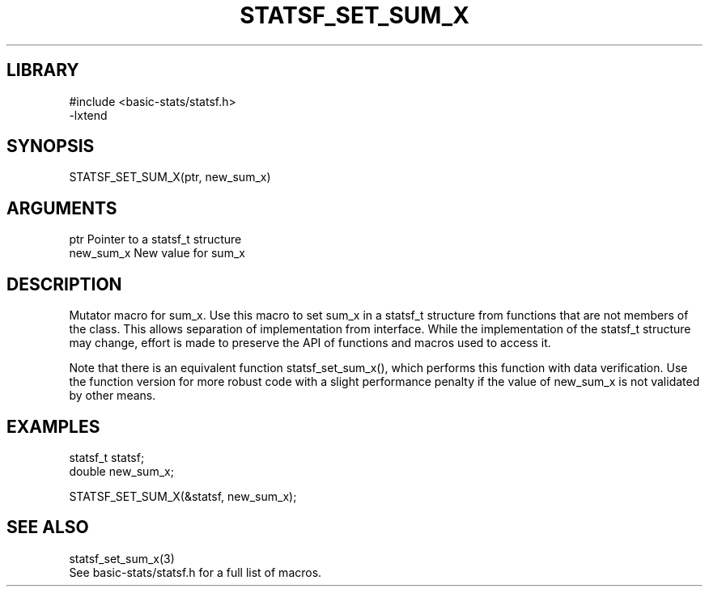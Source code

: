 \" Generated by /usr/local/bin/auto-gen-get-set
.TH STATSF_SET_SUM_X 3

.SH LIBRARY
.nf
.na
#include <basic-stats/statsf.h>
-lxtend
.ad
.fi

\" Convention:
\" Underline anything that is typed verbatim - commands, etc.
.SH SYNOPSIS
.PP
.nf 
.na
STATSF_SET_SUM_X(ptr, new_sum_x)
.ad
.fi

.SH ARGUMENTS
.nf
.na
ptr             Pointer to a statsf_t structure
new_sum_x       New value for sum_x
.ad
.fi

.SH DESCRIPTION

Mutator macro for sum_x.  Use this macro to set sum_x in
a statsf_t structure from functions that are not members of the class.
This allows separation of implementation from interface.  While the
implementation of the statsf_t structure may change, effort is made to
preserve the API of functions and macros used to access it.

Note that there is an equivalent function statsf_set_sum_x(), which performs
this function with data verification.  Use the function version for more
robust code with a slight performance penalty if the value of
new_sum_x is not validated by other means.

.SH EXAMPLES

.nf
.na
statsf_t        statsf;
double          new_sum_x;

STATSF_SET_SUM_X(&statsf, new_sum_x);
.ad
.fi

.SH SEE ALSO

.nf
.na
statsf_set_sum_x(3)
See basic-stats/statsf.h for a full list of macros.
.ad
.fi
